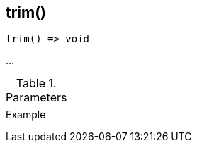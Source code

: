 [[func-trim]]
== trim()

// TODO: add description

[source,c]
----
trim() => void
----

…

.Parameters
[cols="1,3" grid="none", frame="none"]
|===
||
|===

.Return

.Example
[.output]
....
....
